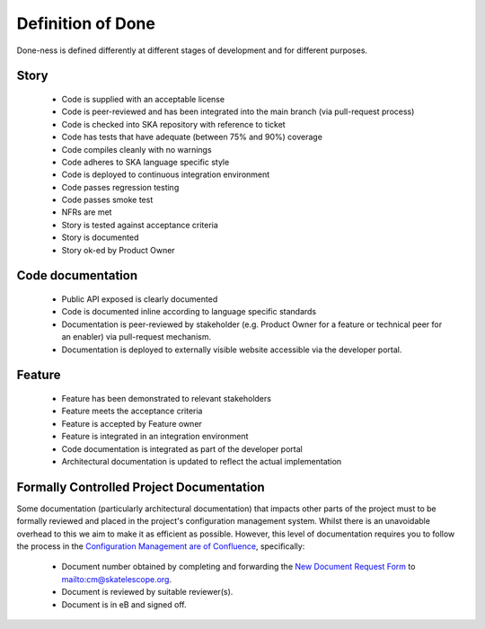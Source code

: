 Definition of Done
------------------

Done-ness is defined differently at different stages of development and for different purposes.

Story
=====

  * Code is supplied with an acceptable license
  * Code is peer-reviewed and has been integrated into the main branch
    (via pull-request process)
  * Code is checked into SKA repository with reference to ticket
  * Code has tests that have adequate (between 75% and 90%) coverage
  * Code compiles cleanly with no warnings
  * Code adheres to SKA language specific style
  * Code is deployed to continuous integration environment
  * Code passes regression testing
  * Code passes smoke test
  * NFRs are met
  * Story is tested against acceptance criteria
  * Story is documented
  * Story ok-ed by Product Owner

Code documentation
==================

  * Public API exposed is clearly documented
  * Code is documented inline according to language specific standards
  * Documentation is peer-reviewed by stakeholder (e.g. Product Owner for a feature or technical peer for an enabler) via pull-request mechanism.
  * Documentation is deployed to externally visible website accessible via the developer portal.

Feature
=======

  * Feature has been demonstrated to relevant stakeholders
  * Feature meets the acceptance criteria
  * Feature is accepted by Feature owner
  * Feature is integrated in an integration environment
  * Code documentation is integrated as part of the developer portal
  * Architectural documentation is updated to reflect the actual implementation
  
Formally Controlled Project Documentation
=========================================

Some documentation (particularly architectural documentation) that impacts other parts of 
the project must to be formally reviewed and placed in the project's configuration management
system. Whilst there is an unavoidable overhead to this we aim to make it as efficient as 
possible. However, this level of documentation requires you to follow the process in the `Configuration Management are of Confluence <https://confluence.skatelescope.org/display/CMI/Document+Management>`_, specifically:

  * Document number obtained by completing and forwarding the `New Document Request Form <https://ska-aw.bentley.com/SKAProd/Search/QuickLink.aspx?n=SKA-TEL-SKO-0000511&t=3&d=Main%5ceB_PROD&sc=Global&i=view>`_ to mailto:cm@skatelescope.org.
  * Document is reviewed by suitable reviewer(s).
  * Document is in eB and signed off.
